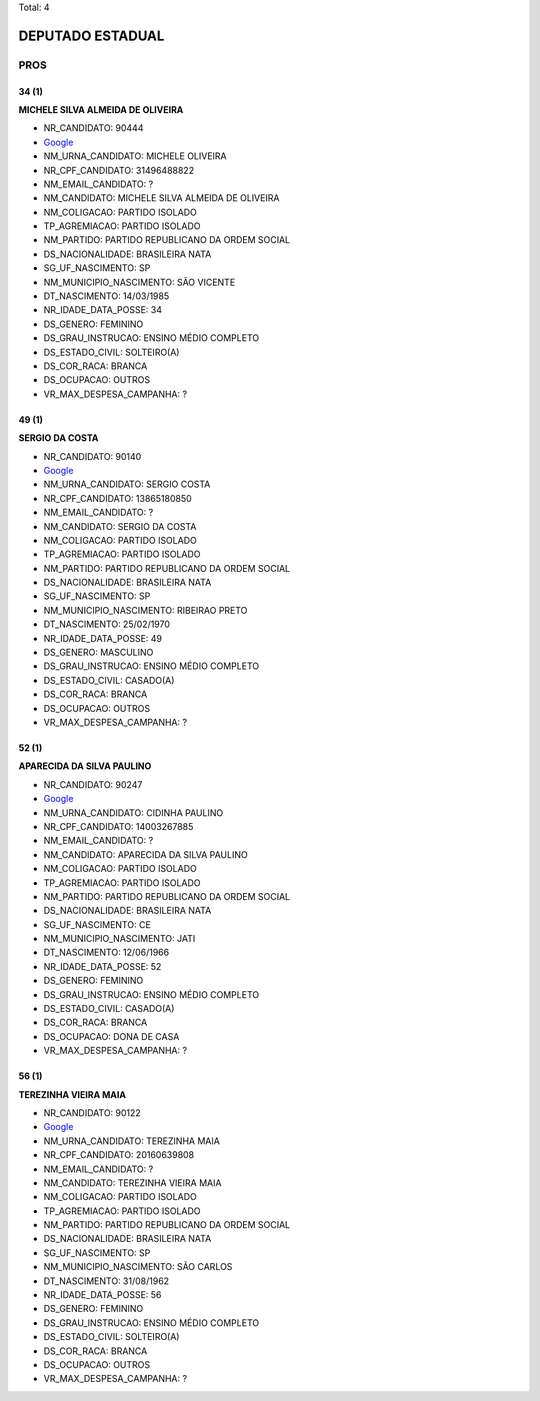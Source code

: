 Total: 4

DEPUTADO ESTADUAL
=================

PROS
----

34 (1)
......

**MICHELE SILVA ALMEIDA DE OLIVEIRA**

- NR_CANDIDATO: 90444
- `Google <https://www.google.com/search?q=MICHELE+SILVA+ALMEIDA+DE+OLIVEIRA>`_
- NM_URNA_CANDIDATO: MICHELE OLIVEIRA
- NR_CPF_CANDIDATO: 31496488822
- NM_EMAIL_CANDIDATO: ?
- NM_CANDIDATO: MICHELE SILVA ALMEIDA DE OLIVEIRA
- NM_COLIGACAO: PARTIDO ISOLADO
- TP_AGREMIACAO: PARTIDO ISOLADO
- NM_PARTIDO: PARTIDO REPUBLICANO DA ORDEM SOCIAL
- DS_NACIONALIDADE: BRASILEIRA NATA
- SG_UF_NASCIMENTO: SP
- NM_MUNICIPIO_NASCIMENTO: SÃO VICENTE
- DT_NASCIMENTO: 14/03/1985
- NR_IDADE_DATA_POSSE: 34
- DS_GENERO: FEMININO
- DS_GRAU_INSTRUCAO: ENSINO MÉDIO COMPLETO
- DS_ESTADO_CIVIL: SOLTEIRO(A)
- DS_COR_RACA: BRANCA
- DS_OCUPACAO: OUTROS
- VR_MAX_DESPESA_CAMPANHA: ?


49 (1)
......

**SERGIO DA COSTA**

- NR_CANDIDATO: 90140
- `Google <https://www.google.com/search?q=SERGIO+DA+COSTA>`_
- NM_URNA_CANDIDATO: SERGIO COSTA
- NR_CPF_CANDIDATO: 13865180850
- NM_EMAIL_CANDIDATO: ?
- NM_CANDIDATO: SERGIO DA COSTA
- NM_COLIGACAO: PARTIDO ISOLADO
- TP_AGREMIACAO: PARTIDO ISOLADO
- NM_PARTIDO: PARTIDO REPUBLICANO DA ORDEM SOCIAL
- DS_NACIONALIDADE: BRASILEIRA NATA
- SG_UF_NASCIMENTO: SP
- NM_MUNICIPIO_NASCIMENTO: RIBEIRAO PRETO
- DT_NASCIMENTO: 25/02/1970
- NR_IDADE_DATA_POSSE: 49
- DS_GENERO: MASCULINO
- DS_GRAU_INSTRUCAO: ENSINO MÉDIO COMPLETO
- DS_ESTADO_CIVIL: CASADO(A)
- DS_COR_RACA: BRANCA
- DS_OCUPACAO: OUTROS
- VR_MAX_DESPESA_CAMPANHA: ?


52 (1)
......

**APARECIDA DA SILVA PAULINO**

- NR_CANDIDATO: 90247
- `Google <https://www.google.com/search?q=APARECIDA+DA+SILVA+PAULINO>`_
- NM_URNA_CANDIDATO: CIDINHA PAULINO
- NR_CPF_CANDIDATO: 14003267885
- NM_EMAIL_CANDIDATO: ?
- NM_CANDIDATO: APARECIDA DA SILVA PAULINO
- NM_COLIGACAO: PARTIDO ISOLADO
- TP_AGREMIACAO: PARTIDO ISOLADO
- NM_PARTIDO: PARTIDO REPUBLICANO DA ORDEM SOCIAL
- DS_NACIONALIDADE: BRASILEIRA NATA
- SG_UF_NASCIMENTO: CE
- NM_MUNICIPIO_NASCIMENTO: JATI
- DT_NASCIMENTO: 12/06/1966
- NR_IDADE_DATA_POSSE: 52
- DS_GENERO: FEMININO
- DS_GRAU_INSTRUCAO: ENSINO MÉDIO COMPLETO
- DS_ESTADO_CIVIL: CASADO(A)
- DS_COR_RACA: BRANCA
- DS_OCUPACAO: DONA DE CASA
- VR_MAX_DESPESA_CAMPANHA: ?


56 (1)
......

**TEREZINHA VIEIRA MAIA**

- NR_CANDIDATO: 90122
- `Google <https://www.google.com/search?q=TEREZINHA+VIEIRA+MAIA>`_
- NM_URNA_CANDIDATO: TEREZINHA MAIA
- NR_CPF_CANDIDATO: 20160639808
- NM_EMAIL_CANDIDATO: ?
- NM_CANDIDATO: TEREZINHA VIEIRA MAIA
- NM_COLIGACAO: PARTIDO ISOLADO
- TP_AGREMIACAO: PARTIDO ISOLADO
- NM_PARTIDO: PARTIDO REPUBLICANO DA ORDEM SOCIAL
- DS_NACIONALIDADE: BRASILEIRA NATA
- SG_UF_NASCIMENTO: SP
- NM_MUNICIPIO_NASCIMENTO: SÃO CARLOS
- DT_NASCIMENTO: 31/08/1962
- NR_IDADE_DATA_POSSE: 56
- DS_GENERO: FEMININO
- DS_GRAU_INSTRUCAO: ENSINO MÉDIO COMPLETO
- DS_ESTADO_CIVIL: SOLTEIRO(A)
- DS_COR_RACA: BRANCA
- DS_OCUPACAO: OUTROS
- VR_MAX_DESPESA_CAMPANHA: ?

